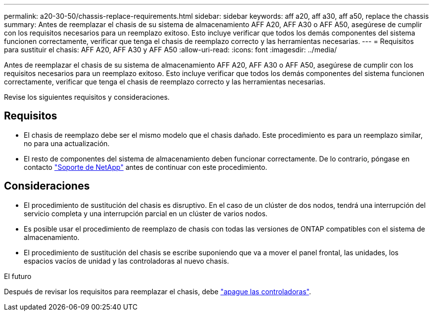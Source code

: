 ---
permalink: a20-30-50/chassis-replace-requirements.html 
sidebar: sidebar 
keywords: aff a20, aff a30, aff a50, replace the chassis 
summary: Antes de reemplazar el chasis de su sistema de almacenamiento AFF A20, AFF A30 o AFF A50, asegúrese de cumplir con los requisitos necesarios para un reemplazo exitoso.  Esto incluye verificar que todos los demás componentes del sistema funcionen correctamente, verificar que tenga el chasis de reemplazo correcto y las herramientas necesarias. 
---
= Requisitos para sustituir el chasis: AFF A20, AFF A30 y AFF A50
:allow-uri-read: 
:icons: font
:imagesdir: ../media/


[role="lead"]
Antes de reemplazar el chasis de su sistema de almacenamiento AFF A20, AFF A30 o AFF A50, asegúrese de cumplir con los requisitos necesarios para un reemplazo exitoso.  Esto incluye verificar que todos los demás componentes del sistema funcionen correctamente, verificar que tenga el chasis de reemplazo correcto y las herramientas necesarias.

Revise los siguientes requisitos y consideraciones.



== Requisitos

* El chasis de reemplazo debe ser el mismo modelo que el chasis dañado. Este procedimiento es para un reemplazo similar, no para una actualización.
* El resto de componentes del sistema de almacenamiento deben funcionar correctamente. De lo contrario, póngase en contacto https://mysupport.netapp.com/site/global/dashboard["Soporte de NetApp"] antes de continuar con este procedimiento.




== Consideraciones

* El procedimiento de sustitución del chasis es disruptivo. En el caso de un clúster de dos nodos, tendrá una interrupción del servicio completa y una interrupción parcial en un clúster de varios nodos.
* Es posible usar el procedimiento de reemplazo de chasis con todas las versiones de ONTAP compatibles con el sistema de almacenamiento.
* El procedimiento de sustitución del chasis se escribe suponiendo que va a mover el panel frontal, las unidades, los espacios vacíos de unidad y las controladoras al nuevo chasis.


.El futuro
Después de revisar los requisitos para reemplazar el chasis, debe link:chassis-replace-shutdown.html["apague las controladoras"].
